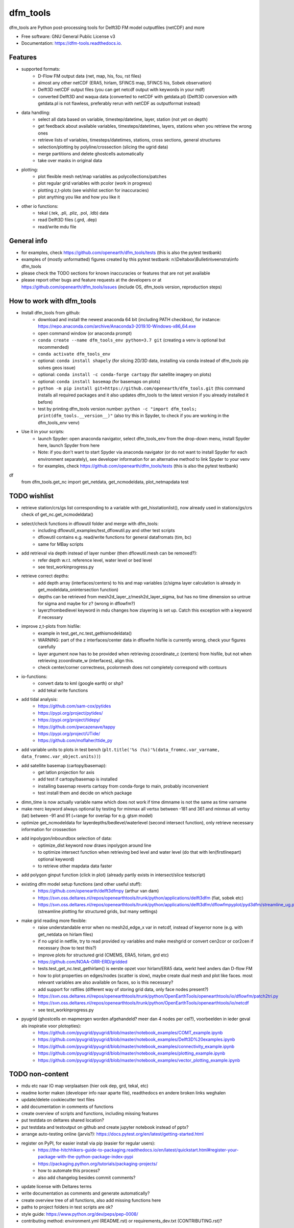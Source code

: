 =========
dfm_tools
=========


.. image:: https://img.shields.io/pypi/v/dfm_tools.svg
        :target: https://pypi.python.org/pypi/dfm_tools

.. image:: https://img.shields.io/travis/openearth/dfm_tools.svg
        :target: https://travis-ci.org/openearth/dfm_tools

.. image:: https://readthedocs.org/projects/dfm-tools/badge/?version=latest
        :target: https://dfm-tools.readthedocs.io/en/latest/?badge=latest
        :alt: Documentation Status

.. image:: https://pyup.io/repos/github/openearth/dfm_tools/shield.svg
        :target: https://pyup.io/repos/github/openearth/dfm_tools/
        :alt: Updates


dfm_tools are Python post-processing tools for Delft3D FM model outputfiles (netCDF) and more


* Free software: GNU General Public License v3
* Documentation: https://dfm-tools.readthedocs.io.



Features
--------
- supported formats:
	- D-Flow FM output data (net, map, his, fou, rst files)
	- almost any other netCDF (ERA5, hirlam, SFINCS map, SFINCS his, Sobek observation)
	- Delft3D netCDF output files (you can get netcdf output with keywords in your mdf)
	- converted Delft3D and waqua data (converted to netCDF with getdata.pl) (Delft3D conversion with getdata.pl is not flawless, preferably rerun with netCDF as outputformat instead)
- data handling:
	- select all data based on variable, timestep/datetime, layer, station (not yet on depth)
	- get feedback about available variables, timesteps/datetimes, layers, stations when you retrieve the wrong ones
	- retrieve lists of variables, timesteps/datetimes, stations, cross sections, general structures
	- selection/plotting by polyline/crossection (slicing the ugrid data)
	- merge partitions and delete ghostcells automatically
	- take over masks in original data
- plotting:
	- plot flexible mesh net/map variables as polycollections/patches
	- plot regular grid variables with pcolor (work in progress)
	- plotting z,t-plots (see wishlist section for inaccuracies)
	- plot anything you like and how you like it
- other io functions:
	- tekal (.tek, .pli, .pliz, .pol, .ldb) data
	- read Delft3D files (.grd, .dep)
	- read/write mdu file

General info
--------
- for examples, check https://github.com/openearth/dfm_tools/tests (this is also the pytest testbank)
- examples of (mostly unformatted) figures created by this pytest testbank: n:\\Deltabox\\Bulletin\\veenstra\\info dfm_tools
- please check the TODO sections for known inaccuracies or features that are not yet available
- please report other bugs and feature requests at the developers or at https://github.com/openearth/dfm_tools/issues (include OS, dfm_tools version, reproduction steps)


How to work with dfm_tools
--------
- Install dfm_tools from github:
	- download and install the newest anaconda 64 bit (including PATH checkbox), for instance: https://repo.anaconda.com/archive/Anaconda3-2019.10-Windows-x86_64.exe
	- open command window (or anaconda prompt)
	- ``conda create --name dfm_tools_env python=3.7 git`` (creating a venv is optional but recommended)
	- ``conda activate dfm_tools_env``
	- optional: ``conda install shapely`` (for slicing 2D/3D data, installing via conda instead of dfm_tools pip solves geos issue)
	- optional: ``conda install -c conda-forge cartopy`` (for satellite imagery on plots)
	- optional: ``conda install basemap`` (for basemaps on plots)
	- ``python -m pip install git+https://github.com/openearth/dfm_tools.git`` (this command installs all required packages and it also updates dfm_tools to the latest version if you already installed it before)
	- test by printing dfm_tools version number: ``python -c "import dfm_tools; print(dfm_tools.__version__)"`` (also try this in Spyder, to check if you are working in the dfm_tools_env venv)
- Use it in your scripts:
	- launch Spyder: open anaconda navigator, select dfm_tools_env from the drop-down menu, install Spyder here, launch Spyder from here
	- Note: if you don't want to start Spyder via anaconda navigator (or do not want to install Spyder for each environment separately), see developer information for an alternative method to link Spyder to your venv
	- for examples, check https://github.com/openearth/dfm_tools/tests (this is also the pytest testbank)
df
    from dfm_tools.get_nc import get_netdata, get_ncmodeldata, plot_netmapdata
    test


TODO wishlist
--------
- retrieve station/crs/gs list corresponding to a variable with get_hisstationlist(), now already used in stations/gs/crs check of get_nc.get_ncmodeldata()
- select/check functions in dflowutil folder and merge with dfm_tools:
	- including dflowutil_examples/test_dflowutil.py and other test scripts
	- dflowutil contains e.g. read/write functions for general datafromats (tim, bc)
	- same for MBay scripts
- add retrieval via depth instead of layer number (then dflowutil.mesh can be removed?):
	- refer depth w.r.t. reference level, water level or bed level
	- see test_workinprogress.py
- retrieve correct depths:
	- add depth array (interfaces/centers) to his and map variables (z/sigma layer calculation is already in get_modeldata_onintersection function)
	- depths can be retrieved from mesh2d_layer_z/mesh2d_layer_sigma, but has no time dimension so untrue for sigma and maybe for z? (wrong in dflowfm?)
	- layerzfrombedlevel keyword in mdu changes how zlayering is set up. Catch this exception with a keyword if necessary
- improve z,t-plots from hisfile:
	- example in test_get_nc.test_gethismodeldata()
	- WARNING: part of the z interfaces/center data in dflowfm hisfile is currently wrong, check your figures carefully
	- layer argument now has to be provided when retrieving zcoordinate_c (centers) from hisfile, but not when retrieving zcoordinate_w (interfaces), align this.
	- check center/corner correctness, pcolormesh does not completely correspond with contours
- io-functions:
	- convert data to kml (google earth) or shp?
	- add tekal write functions
- add tidal analysis:
	- https://github.com/sam-cox/pytides
	- https://pypi.org/project/pytides/
	- https://pypi.org/project/tidepy/
	- https://github.com/pwcazenave/tappy
	- https://pypi.org/project/UTide/
	- https://github.com/moflaher/ttide_py
- add variable units to plots in test bench (``plt.title('%s (%s)'%(data_fromnc.var_varname, data_fromnc.var_object.units))``)
- add satellite basemap (cartopy/basemap):
	- get latlon projection for axis
	- add test if cartopy/basemap is installed
	- installing basemap reverts cartopy from conda-forge to main, probably inconvenient
	- test install them and decide on which package
- dimn_time is now actually variable name which does not work if time dimname is not the same as time varname
- make merc keyword always optional by testing for minmax all vertsx between -181 and 361 and minmax all vertsy (lat) between -91 and 91 (+range for overlap for e.g. gtsm model)
- optimize get_ncmodeldata for layerdepths/bedlevel/waterlevel (second intersect function), only retrieve necessary information for crossection
- add inpolygon/inboundbox selection of data:
	- optimize_dist keyword now draws inpolygon around line
	- to optimize intersect function when retrieving bed level and water level (do that with len(firstlinepart) optional keyword)
	- to retrieve other mapdata data faster
- add polygon ginput function (click in plot) (already partly exists in intersect/slice testscript)
- existing dfm model setup functions (and other useful stuff):
	 - https://github.com/openearth/delft3dfmpy (arthur van dam)	
	 - https://svn.oss.deltares.nl/repos/openearthtools/trunk/python/applications/delft3dfm (fiat, sobek etc)
	 - https://svn.oss.deltares.nl/repos/openearthtools/trunk/python/applications/delft3dfm/dflowfmpyplot/pyd3dfm/streamline_ug.py (streamline plotting for structured grids, but many settings)
- make grid reading more flexible:
	- raise understandable error when no mesh2d_edge_x var in netcdf, instead of keyerror none (e.g. with get_netdata on hirlam files)
	- if no ugrid in netfile, try to read provided xy variables and make meshgrid or convert cen2cor or cor2cen if necessary (how to test this?)
	- improve plots for structured grid (CMEMS, ERA5, hirlam, grd etc)
	- https://github.com/NOAA-ORR-ERD/gridded
	- tests.test_get_nc.test_gethirlam() is eerste opzet voor hirlam/ERA5 data, werkt heel anders dan D-flow FM
	- how to plot properties on edges/nodes (scatter is slow), maybe create dual mesh and plot like faces. most relevant variables are also available on faces, so is this necessary?
	- add support for rstfiles (different way of storing grid data, only face nodes present?)
	- https://svn.oss.deltares.nl/repos/openearthtools/trunk/python/OpenEarthTools/openearthtools/io/dflowfm/patch2tri.py
	- https://svn.oss.deltares.nl/repos/openearthtools/trunk/python/OpenEarthTools/openearthtools/io/netcdf
	- see test_workinprogress.py
- pyugrid (ghostcells en mapmergen worden afgehandeld? meer dan 4 nodes per cel?), voorbeelden in ieder geval als inspiratie voor plotopties):
	- https://github.com/pyugrid/pyugrid/blob/master/notebook_examples/COMT_example.ipynb
	- https://github.com/pyugrid/pyugrid/blob/master/notebook_examples/Delft3D%20examples.ipynb
	- https://github.com/pyugrid/pyugrid/blob/master/notebook_examples/connectivity_example.ipynb
	- https://github.com/pyugrid/pyugrid/blob/master/notebook_examples/plotting_example.ipynb
	- https://github.com/pyugrid/pyugrid/blob/master/notebook_examples/vector_plotting_example.ipynb


TODO non-content
--------
- mdu etc naar IO map verplaatsen (hier ook dep, grd, tekal, etc)
- readme korter maken (developer info naar aparte file), readthedocs en andere broken links weghalen
- update/delete cookiecutter text files
- add documentation in comments of functions
- create overview of scripts and functions, including missing features
- put testdata on deltares shared location?
- put testdata and testoutput on github and create jupyter notebook instead of pptx?
- arrange auto-testing online (jarvis?): https://docs.pytest.org/en/latest/getting-started.html
- register on PyPI, for easier install via pip (easier for regular users):
	- https://the-hitchhikers-guide-to-packaging.readthedocs.io/en/latest/quickstart.html#register-your-package-with-the-python-package-index-pypi
	- https://packaging.python.org/tutorials/packaging-projects/
	- how to automate this process?
	- also add changelog besides commit comments?
- update license with Deltares terms
- write documentation as comments and generate automatically?
- create overview tree of all functions, also add missing functions here
- paths to project folders in test scripts are ok?
- style guide: https://www.python.org/dev/peps/pep-0008/
- contributing method: environment.yml (README.rst) or requirements_dev.txt (CONTRIBUTING.rst)?


Developer information: how to contribute to this git repository
--------
- First request rights to contribute with the current developers
- Get a local checkout of the github repository:
	- Download git from https://git-scm.com/download/win, install with default settings
	- open command line in a folder where you want to clone the dfm_tools github repo, e.g. C:\\DATA
	- ``git clone https://github.com/openearth/dfm_tools.git`` (repos gets cloned to local drive, checkout of master branch)
	- to update: navigate to dfm_tools folder in git bash window and ``git pull`` (combination of git fetch and git merge)
- Create a separate python environment (contains pytest and bumpversion, necessary for developing):
	- open command line and navigate to dfm_tools github folder, e.g. C:\\DATA\\dfm_tools
	- ``conda env create -f environment.yml`` (sometimes you need to press enter if it hangs extremely long)
	- ``conda info --envs`` (shows dfm_tools_env virtual environment)
	- to remove: ``conda remove -n dfm_tools_env --all`` (to remove it again when necessary)
- Optional: link to your venv from Spyder (no separate Spyder installation necessary in venv)
	- alternative: you can also start spyder via Anaconda Navigator, after selecting your venv
	- open command line and navigate to dfm_tools github folder, e.g. C:\\DATA\\dfm_tools
	- ``conda activate dfm_tools_env``
	- ``python -c "import sys; print(sys.executable)"`` (the resulting path you need some steps later, e.g. C:\\Users\\%USERNAME%\\AppData\\Local\\Continuum\\anaconda3\\envs\\dfm_tools_env\\python.exe)
	- ``conda deactivate``
	- open spyder from start menu or anaconda or anything
	- Go to Tools >> Preferences >> Python interpreter >> point to dfm_tools_env python.exe (print of sys.executable)
	- restart IPython console
	- Known bugs with this method (instead of launching Spyder via anaconda navigator):
		- you get the message that 'spyder-kernels' is not installed or the wrong version:
			- open command window
			- ``conda activate dfm_tools_env``
			- ``python -m pip install spyder-kernels>=1.*`` (for Spyder 4.*) OR ``python -m pip install spyder-kernels==0.*`` (for Spyder 3.*)
			- restart Spyder console and it should work
		- figures are struggling:
			- your matplotlib backend is probably 'Tkagg' instead of 'Qt5Agg' (execute ``import matplotlib; matplotlib.get_backend()`` from the Spyder console)
			- open command window
			- ``conda activate dfm_tools_env``
			- ``python -m pip install pyqt5>=5.7.1``
			- restart Spyder console and it should work better
			- Note: pyqt5 was previously part of the requirements, but it caused errors for some users upon installation
		- you could get an error when slicing data (cross sections of 2D/3D data) (OSError: [WinError 126] The specified module could not be found):
			- this happens when you install shapely via pip in a conda environment
			- reproduce: ``python -c "import shapely.geometry"`` should give the same error, while ``python -c "import shapely"`` works without error
			- open command window
			- ``conda activate dfm_tools_env``
			- ``conda install shapely`` (this fixes the geos dependency, which causes the error)
- Install your local github clone via pip (developer mode):
	- open command window, navigate to dfm_tools folder, e.g. C:\\DATA\\dfm_tools
	- ``conda activate dfm_tools_env``
	- ``python -m pip install -e .`` (pip developer mode, any updates to the local folder by github (with ``git pull``) are immediately available in your python. It also installs all required packages)
	- test if dfm_tools is properly installed by printing the version number: ``python -c "import dfm_tools; print(dfm_tools.__version__)"``
	- test if you can import shapely.geometry: ``python -c "import shapely.geometry"`` (if not, look at the 'known bugs' section in this readme. You will need this when slicing data)
- Branching:
	- open git bash window in local dfm_tools folder (e.g. C:\\DATA\\dfm_tools)
	- ``git config --global user.email [emailaddress]``
	- ``git config --global user.name [username]``
	- Create your own branch option 1:
		- manually create a branch on https://github.com/openearth/dfm_tools
		- open git bash window in local dfm_tools folder (e.g. C:\\DATA\\dfm_tools)
		- ``git remote update origin --prune`` (update local branch list)
		- ``git checkout branchname`` (checkout branch)
	- Create your own branch option 2:
		- open git bash window in local dfm_tools folder (e.g. C:\\DATA\\dfm_tools)
		- ``git checkout --branch branchname`` (create new branch and checkout, combination of git branch and git checkout commands)
	- get clean checkout again (overwrite local changes):
		- ``git fetch --all`` (fetches changes)
		- ``git reset --hard`` (resets local checkout of repos branch to server version)
		- ``git pull`` (fetches and merges changes, local checkout of repos branch is now updated again)
- Commit and push your changes to your online branch:
	- open git bash window in local dfm_tools folder (e.g. C:\\DATA\\dfm_tools)
	- optional: ``git pull origin master`` (gets edits from master to current local branch, might induce conflicts. maybe better to just push to your branch and then handle pull request on github website)
	- ``git add .``
	- ``git commit -m "message to be included with your commit"``
	- ``git push`` (pushes changes to server, do not do this in while working in the master)
- run test bank:
	- open command line in local dfm_tools folder (e.g. C:\\DATA\\dfm_tools)
	- ``conda activate dfm_tools_env``
	- ``pytest -v --tb=short`` (runs all tests)
	- ``pytest -v --tb=short -m unittest``
	- ``pytest -v --tb=short -m systemtest``
	- ``pytest -v --tb=short -m acceptance``
	- ``pytest -v --tb=short tests\test_get_nc.py::test_getplotmapWAQOS``
- increasing the version number (with bumpversion):
	- open cmd window in local dfm_tools folder (e.g. C:\\DATA\\dfm_tools)
	- optional: ``conda activate dfm_tools_env``
	- ``bumpversion major`` or ``bumpversion minor`` or ``bumpversion patch`` (changes version numbers in files and commits changes)
	- push your changes with ``git push`` (from git bash window or cmd also ok?)
- Request merging of your branch on https://github.com/openearth/dfm_tools/branches


Credits
-------

- Development lead
	- Jelmer Veenstra <jelmer.veenstra@deltares.nl>
	- Lora Buckman
	- Julien Groenenboom

This package was created with Cookiecutter_ and the `audreyr/cookiecutter-pypackage`_ project template.

.. _Cookiecutter: https://github.com/audreyr/cookiecutter
.. _`audreyr/cookiecutter-pypackage`: https://github.com/audreyr/cookiecutter-pypackage
